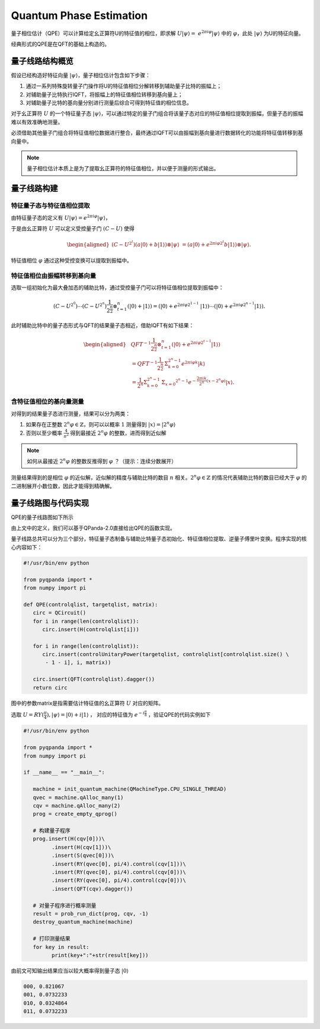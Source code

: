 Quantum Phase Estimation
####

量子相位估计（QPE）可以计算给定幺正算符U的特征值的相位，即求解 :math:`U\left|\psi\right\rangle= \ 
e^{2\pi i\varphi}\left|\psi\right\rangle` 中的 :math:`\varphi`，\
此处 :math:`\left|\psi\right\rangle` 为U的特征向量。

经典形式的QPE是在QFT的基础上构造的。

量子线路结构概览
****

假设已经构造好特征向量 :math:`\left|\psi\right\rangle`，量子相位估计包含如下步骤：

#. 通过一系列特殊旋转量子门操作将U的特征值相位分解转移到辅助量子比特的振幅上；
#. 对辅助量子比特执行IQFT，将振幅上的特征值相位转移到基向量上；
#. 对辅助量子比特的基向量分别进行测量后综合可得到特征值的相位信息。

对于幺正算符 :math:`U` 的一个特征量子态 :math:`\left|\psi\right\rangle`，可以通过特定的量子门组合将\
该量子态对应的特征值相位提取到振幅，但量子态的振幅难以有效准确地测量。

必须借助其他量子门组合将特征值相位数据进行整合，最终通过IQFT可以由振幅到基向量进行数据转化的功能将特征值转移到基向量中。

.. note:: 量子相位估计本质上是为了提取幺正算符的特征值相位，并以便于测量的形式输出。

量子线路构建
****

特征量子态与特征值相位提取
++++

由特征量子态的定义有 :math:`U\left|\psi\right\rangle = e^{2\pi i\varphi}\left|\psi\right\rangle`，

于是由幺正算符 :math:`U` 可以定义受控量子门  :math:`(C-U)` 使得

.. math::
   \begin{aligned}
   (C-U^{2^t})(a\left|0\right\rangle+b\left|1\right\rangle)\otimes\left|\psi\right\rangle \ 
   =(a\left|0\right\rangle+e^{2\pi i\varphi2^t}b\left|1\right\rangle)\otimes\left|\psi\right\rangle.
   \end{aligned}
特征值相位 :math:`\varphi` 通过这种受控变换可以提取到振幅中。

特征值相位由振幅转移到基向量
++++

选取一组初始化为最大叠加态的辅助比特，通过受控量子门可以将特征值相位提取到振幅中：

.. math::
   (C-U^{2^0})\cdots(C-U^{2^n})\frac{1}{2^\frac{n}{2}}\otimes_{t=1}^n
   (\left|0\right\rangle+\left|1\right\rangle)= (\left|0\right\rangle+e^{2\pi i\varphi2^{1-1}}\
   \left|1\right\rangle)\cdots(\left|0\right\rangle+e^{2\pi i\varphi2^{n-1}}\left|1\right\rangle).
此时辅助比特中的量子态形式与QFT的结果量子态相近，借助IQFT有如下结果：

.. math::
   \begin{aligned}
   & QFT^{-1}\frac{1}{2^\frac{n}{2}}\otimes_{t=1}^n(\left|0\right\rangle+e^{2\pi i\varphi2^{t-1}}
   \left|1\right\rangle) \\ & =QFT^{-1}\frac{1}{2^\frac{n}{2}}\mathrm{\Sigma}_{k=0}^{2^n-1}e^{2\pi i
   \varphi k}\left|k\right\rangle \\ & =\frac{1}{2^n}\mathrm{\Sigma}_{k=0}^{2^n-1}\mathrm{\Sigma}_{x=0}
   ^{2^n-1}e^{-\frac{2\pi ik}{2^n}\left(x-2^n\varphi\right)}\left|x\right\rangle.
   \end{aligned}
含特征值相位的基向量测量
++++

对得到的结果量子态进行测量，结果可以分为两类：

#. 如果存在正整数 :math:`2^n\varphi\in \mathbb{Z}`，则可以以概率 :math:`1` 测量\
   得到 :math:`\left|x\right\rangle=\left|2^n\varphi\right\rangle` 
#. 否则以至少概率 :math:`\frac{4}{\pi^2}` 得到最接近 :math:`2^n\varphi` 的整数，进而得到近似解

.. note:: 如何从最接近 :math:`2^n\varphi` 的整数反推得到 :math:`\varphi` ？（提示：连续分数展开）

测量结果得到的是相位 :math:`\varphi` 的近似解，近似解的精度与辅助比特的数目 :math:`n` 相关。\
:math:`2^n\varphi\in \mathbb{Z}` 的情况代表辅助比特的数目已经大于 :math:`\varphi` 的二进制展开小数位数，因此才\
能得到精确解。

量子线路图与代码实现
****

QPE的量子线路图如下所示

.. image:: images/QPE.png
   :align: center

由上文中的定义，我们可以基于QPanda-2.0直接给出QPE的函数实现。

量子线路总共可以分为三个部分，特征量子态制备与辅助比特量子态初始化、特征值相位提取、\
逆量子傅里叶变换。程序实现的核心内容如下：

.. code-block::

   #!/usr/bin/env python

   from pyqpanda import *
   from numpy import pi

   def QPE(controlqlist, targetqlist, matrix):
      circ = QCircuit()
      for i in range(len(controlqlist)):
         circ.insert(H(controlqlist[i]))
      
      for i in range(len(controlqlist)):
         circ.insert(controlUnitaryPower(targetqlist, controlqlist[controlqlist.size() \
          - 1 - i], i, matrix))

      circ.insert(QFT(controlqlist).dagger())
      return circ

图中的参数matrix是指需要估计特征值的幺正算符 :math:`U` 对应的矩阵。

选取 :math:`U=RY(\frac{\pi}{4}),\left|\psi\right\rangle=\left|0\right\rangle+i\left|1\right\rangle` ，
对应的特征值为 :math:`e^{-i\frac{\pi}{8}}` ，验证QPE的代码实例如下

.. code-block::

   #!/usr/bin/env python

   from pyqpanda import *
   from numpy import pi

   if __name__ == "__main__":

      machine = init_quantum_machine(QMachineType.CPU_SINGLE_THREAD)
      qvec = machine.qAlloc_many(1)
      cqv = machine.qAlloc_many(2)
      prog = create_empty_qprog()

      # 构建量子程序
      prog.insert(H(cqv[0]))\
            .insert(H(cqv[1]))\
            .insert(S(qvec[0]))\
            .insert(RY(qvec[0], pi/4).control(cqv[1]))\
            .insert(RY(qvec[0], pi/4).control(cqv[0]))\
            .insert(RY(qvec[0], pi/4).control(cqv[0]))\
            .insert(QFT(cqv).dagger())

      # 对量子程序进行概率测量
      result = prob_run_dict(prog, cqv, -1)
      destroy_quantum_machine(machine)

      # 打印测量结果
      for key in result:
            print(key+":"+str(result[key]))

由前文可知输出结果应当以较大概率得到量子态 :math:`\left|0\right\rangle` 

.. code-block::

   000, 0.821067
   001, 0.0732233
   010, 0.0324864
   011, 0.0732233
